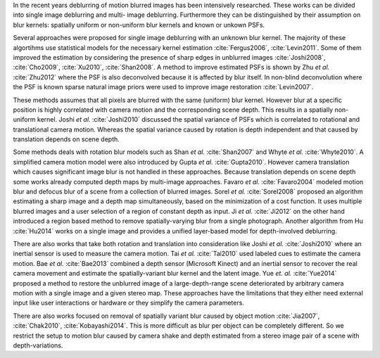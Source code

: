In the recent years deblurring of motion blurred images has been intensively
researched. These works can be divided into single image deblurring and multi-
image deblurring. Furthermore they can be distinguished by their assumption on
blur kernels: spatially uniform or non-uniform blur kernels and known or unkown
PSFs.

Several approaches were proposed for single image deblurring with an unknown blur 
kernel. The majority of these algortihms use statistical models for the necessary
kernel estimation :cite:`Fergus2006`, :cite:`Levin2011`. Some of
them improved the estimation by considering the presence of sharp edges in unblurred images
:cite:`Joshi2008`, :cite:`Cho2009`, :cite:`Xu2010`,
:cite:`Shan2008`. A method to improve estimated PSFs is shown by Zhu
*et al.* :cite:`Zhu2012` where the PSF is also deconvolved because it is
affected by blur itself. In non-blind deconvolution where the PSF is known sparse
natural image priors were used to improve image restoration :cite:`Levin2007`.

These methods assumes that all pixels are blurred with the same (uniform) blur
kernel. However blur at a specific position is highly correlated with camera
motion and the corresponding scene depth. This results in a spatially non-
uniform kernel. Joshi *et al.* :cite:`Joshi2010` discussed the spatial
variance of PSFs which is correlated to rotational and translational camera
motion. Whereas the spatial variance caused by rotation is depth independent
and that caused by translation depends on scene depth.

Some methods deals with rotation blur models such as Shan *et al.*
:cite:`Shan2007` and Whyte *et al.* :cite:`Whyte2010`. A simplified camera
motion model were also introduced by Gupta *et al.* :cite:`Gupta2010`. However
camera translation which causes significant image blur is not handled in these
approaches. Because translation depends on scene depth some works already
computed depth maps by multi-image approaches. Favaro *et al.*
:cite:`Favaro2004` modeled motion blur and defocus blur of a scene from a
collection of blurred images. Sorel *et al.* :cite:`Sorel2008` proposed an
algorithm estimating a sharp image and a depth map simultaneously, based on
the minimization of a cost function. It uses multiple blurred images and a
user selection of a region of constant depth as input. Ji *et al.*
:cite:`Ji2012` on the other hand introduced a region based method to remove
spatially-varying blur from a single photograph. Another algorithm from Hu
:cite:`Hu2014` works on a single image and provides a unified layer-based
model for depth-involved deblurring.

There are also works that take both rotation and translation into
consideration like Joshi *et al.* :cite:`Joshi2010` where an inertial sensor is
used to measure the camera motion. Tai *et al.* :cite:`Tai2010` used labeled
cues to estimate the camera motion. Bae *et al.* :cite:`Bae2013` combined a
depth sensor (Microsoft Kinect) and an inertial sensor to recover the real
camera movement and estimate the spatially-variant blur kernel and the latent
image. Yue *et. al.* :cite:`Yue2014` proposed a method to restore the
unblurred image of a large-depth-range scene deteriorated by arbitrary camera
motion with a single image and a given stereo map. These approaches have the
limitations that they either need external input like user interactions or
hardware or they simplify the camera parameters.

There are also works focused on removal of spatially variant blur caused by
object motion :cite:`Jia2007`, :cite:`Chak2010`, :cite:`Kobayashi2014`. This
is more difficult as blur per object can be completely different. So we
restrict the setup to motion blur caused by camera shake and depth estimated
from a stereo image pair of a scene with depth-variations.
